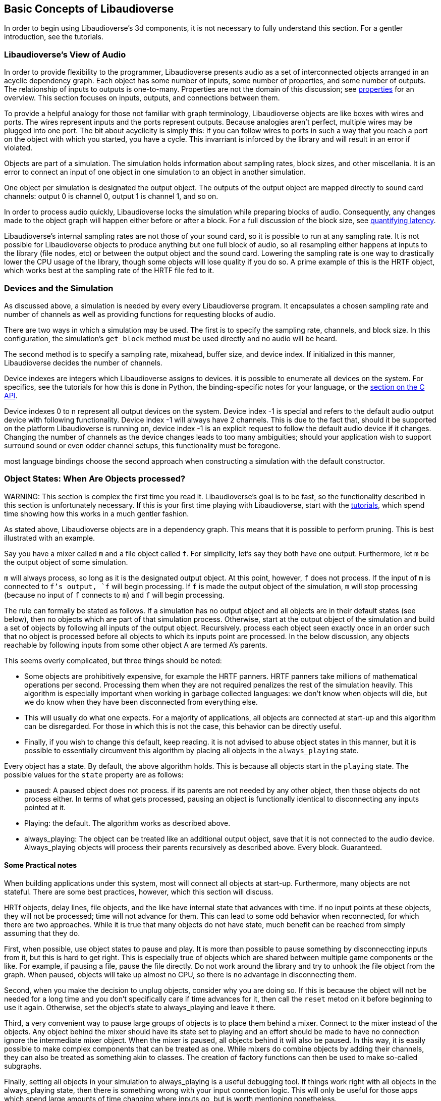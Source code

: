 [[basics]]
== Basic Concepts of Libaudioverse

In order to begin using Libaudioverse's 3d components, it is not necessary to fully understand this section.
For a gentler introduction, see the tutorials.

[[view-of-audio]]
=== Libaudioverse's View of Audio

In order to provide flexibility to the programmer, Libaudioverse presents audio as a set of interconnected objects arranged in an acyclic dependency graph.
Each object has some number of inputs, some number of properties, and some number of outputs.
The relationship of inputs to outputs is one-to-many.
Properties are not the domain of this discussion; see <<basics-properties,properties>> for an overview.
This section focuses on inputs, outputs, and connections between them.

To provide a helpful analogy for those not familiar with graph terminology, Libaudioverse objects are like boxes with wires and ports.
The wires represent inputs and the ports represent outputs.
Because analogies aren't perfect, multiple wires may be plugged into one port.
The bit about acyclicity is simply this: if you can follow wires to ports in such a way that you reach a port on the object with which you started, you have a cycle.
This invarriant is inforced by the library and will result in an error if violated.

Objects are part of a simulation.  The simulation holds information about sampling rates, block sizes, and other miscellania.
It is an error to connect an input of one object in one simulation to an object in another simulation.

One object per simulation is designated the output object.
The outputs of the output object are mapped directly to sound card channels: output 0 is channel 0, output 1 is channel 1, and so on.

In order to process audio quickly, Libaudioverse locks the simulation while preparing blocks of audio.
Consequently, any changes made to the object graph will happen either before or after a block.
For a full discussion of the block size, see <<quantifying-latency,quantifying latency>>.

Libaudioverse's internal sampling rates are not those of your sound card, so it is possible to run at any sampling rate.
It is not possible for Libaudioverse objects to produce anything but one full block of audio, so all resampling either happens at inputs to the library (file nodes, etc) or between the output object and the sound card.
Lowering the sampling rate is one way to drastically lower the CPU usage of the library, though some objects will lose quality if you do so.
A prime example of this is the HRTF object, which works best at the sampling rate of the HRTF file fed to it.

[[basics-devices-and-simulations]]
=== Devices and the Simulation

As discussed above, a simulation is needed by every every Libaudioverse program.
It encapsulates a chosen sampling rate and number of channels as well as providing functions for requesting blocks of audio.

There are two ways in which a simulation may be used.
The first is to specify the sampling rate, channels, and block size.
In this configuration, the simulation's `get_block` method must be used directly and no audio will be heard.

The second method is to specify a sampling rate, mixahead, buffer size, and device index.
If initialized in this manner, Libaudioverse decides the number of channels.

Device indexes are integers which Libaudioverse assigns to devices.
it is possible to enumerate all devices on the system.
For specifics, see the tutorials for how this is done in Python, the binding-specific notes for your language, or the <<c-api,section on the C API>>.

Device indexes 0 to n represent all output devices on the system.
Device index -1 is special and refers to the default audio output device with following functionality.
Device index -1 will always have 2 channels.
This is due to the fact that, should it be supported on the platform Libaudioverse is running on, device index -1 is an explicit request to follow the default audio device if it changes.
Changing the number of channels as the device changes leads to too many ambiguities; should your application wish to support surround sound or even odder channel setups, this functionality must be foregone.

most language bindings choose the second approach when constructing a simulation with the default constructor.

[[basics-object-states]]
=== Object States: When Are Objects processed?

WARNING:
This section is complex the first time you read it.
Libaudioverse's goal is to be fast, so the functionality described in this section is unfortunately necessary.
If this is your first time playing with Libaudioverse, start with the <<tutorials,tutorials>>, which spend time showing how this works in a much gentler fashion.

As stated above, Libaudioverse objects are in a dependency graph.  This means that it is possible to perform pruning.  This is best illustrated with an example.

Say you have a mixer called `m` and a file object called `f`.  For simplicity, let's say they both have one output.  Furthermore, let `m` be the output object of some simulation.

`m` will always process, so long as it is the designated output object.
At this point, however, `f` does not process.
If the input of `m` is connected to `f`'s output, `f` will begin processing.
If `f` is made the output object of the simulation, `m` will stop processing (because no input of `f` connects to `m`) and `f` will begin processing.

The rule can formally be stated as follows.
If a simulation has no output object and all objects are in their default states (see below), then no objects which are part of that simulation process.
Otherwise, start at the output object of the simulation and build a set of objects by following all inputs of the output object.
Recursively.  process each object seen exactly once in an order such that no object is processed before all objects to which its inputs point are processed.
In the below discussion, any objects reachable by following inputs from some other object A are termed A's  parents.

This seems overly complicated, but three things should be noted:

- Some objects are prohibitively expensive, for example the HRTF panners.
HRTF panners take millions of mathematical operations per second.
Processing them when they are not required penalizes the rest of the simulation heavily.
This algorithm is especially important when working in garbage collected languages: we don't know when objects will die, but we do know when they have been disconnected from everything else.

- This will usually do what one expects.
For a majority of applications, all objects are connected at start-up and this algorithm can be disregarded.
For those in which this is not the case, this behavior can be directly useful.

- Finally, if you wish to change this default, keep reading.
it is not advised to abuse object states in this manner, but it is possible to essentially circumvent this algorithm by placing all objects in the `always_playing` state.

Every object has a state.
By default, the above algorithm holds.
This is because all objects start in the `playing` state.
The possible values for the `state` property are as follows:

- paused: A paused object does not process.
if its parents are not needed by any other object, then those objects do not process either.
In terms of what gets processed, pausing an object is functionally identical to disconnecting any inputs pointed at it.

- Playing: the default.
The algorithm works as described above.

- always_playing: The object can be treated like an additional output object, save that it is not connected to the audio device.
Always_playing objects will process their parents recursively as described above.
Every block.
Guaranteed.

==== Some Practical notes

When building applications under this system, most will connect all objects at start-up.  Furthermore, many objects are not stateful.  There are some best practices, however, which this section will discuss.

HRTf objects, delay lines, file objects, and the like have internal state that advances with time.
if no input points at these objects, they will not be processed; time will not advance for them.
This can lead to some odd behavior when reconnected, for which there are two approaches.
While it is true that many objects do not have state, much benefit can be reached from simply assuming that they do.

First, when possible, use object states to pause and play.
It is more than possible to pause something by disconneccting inputs from it, but this is hard to get right.
This is especially true of objects which are shared between multiple game components or the like.
For example, if pausing a file, pause the file directly.
Do not work around the library and try to unhook the file object from the graph.
When paused, objects will take up almost no CPU, so there is no advantage in disconnecting them.

Second, when you make the decision to unplug objects, consider why you are doing so.
If this is because the object will not be needed for a long time and you don't specifically care if time advances for it, then call the `reset` metod on it before beginning to use it again.
Otherwise, set the object's state to always_playing and leave it there.

Third, a very convenient way to pause large groups of objects is to place them behind a mixer.
Connect to the mixer instead of the objects.
Any object behind the mixer should have its state set to playing and an effort should be made to have no connection ignore the intermediate mixer object.
When the mixer is paused, all objects behind it will also be paused.
In this way, it is easily possible to make complex components that can be treated as one.
While mixers do combine objects by adding their channels, they can also be treated as something akin to classes.
The creation of factory functions can then be used to make so-called subgraphs.

Finally, setting all objects in your simulation to always_playing is a useful debugging tool.
If things work right with all objects in the always_playing state, then there is something wrong with your input connection logic.
This will only be useful for those apps which spend large amounts of time changing where inputs go, but is worth mentioning nonetheless.

[[basics-properties]]
=== Properties

[[quantifying-latency]]
=== Quantifying Latency: the Block Size and the Mixahead

